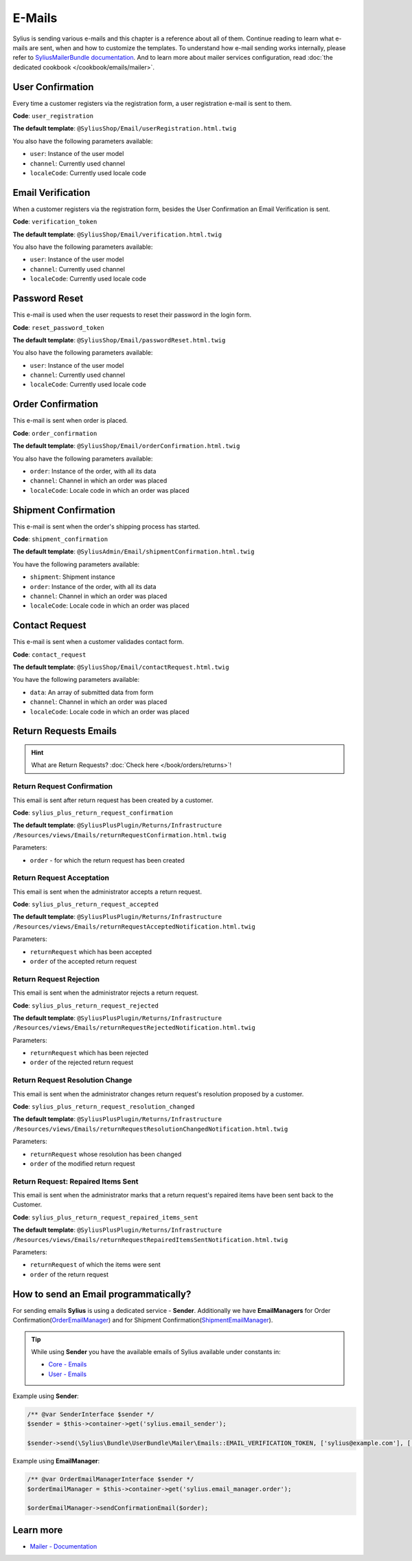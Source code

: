 .. index::
   single: E-Mails

E-Mails
=======

Sylius is sending various e-mails and this chapter is a reference about all of them. Continue reading to learn what e-mails are sent, when and how to customize the templates.
To understand how e-mail sending works internally, please refer to `SyliusMailerBundle documentation <https://github.com/Sylius/SyliusMailerBundle/blob/master/docs/index.md>`_.
And to learn more about mailer services configuration, read :doc:`the dedicated cookbook </cookbook/emails/mailer>`.

User Confirmation
-----------------

Every time a customer registers via the registration form, a user registration e-mail is sent to them.

**Code**: ``user_registration``

**The default template**: ``@SyliusShop/Email/userRegistration.html.twig``

You also have the following parameters available:

* ``user``: Instance of the user model
* ``channel``: Currently used channel
* ``localeCode``: Currently used locale code

Email Verification
------------------

When a customer registers via the registration form, besides the User Confirmation an Email Verification is sent.

**Code**: ``verification_token``

**The default template**: ``@SyliusShop/Email/verification.html.twig``

You also have the following parameters available:

* ``user``: Instance of the user model
* ``channel``: Currently used channel
* ``localeCode``: Currently used locale code

Password Reset
--------------

This e-mail is used when the user requests to reset their password in the login form.

**Code**: ``reset_password_token``

**The default template**: ``@SyliusShop/Email/passwordReset.html.twig``

You also have the following parameters available:

* ``user``: Instance of the user model
* ``channel``: Currently used channel
* ``localeCode``: Currently used locale code

Order Confirmation
------------------

This e-mail is sent when order is placed.

**Code**: ``order_confirmation``

**The default template**: ``@SyliusShop/Email/orderConfirmation.html.twig``

You also have the following parameters available:

* ``order``: Instance of the order, with all its data
* ``channel``: Channel in which an order was placed
* ``localeCode``: Locale code in which an order was placed

Shipment Confirmation
---------------------

This e-mail is sent when the order's shipping process has started.

**Code**: ``shipment_confirmation``

**The default template**: ``@SyliusAdmin/Email/shipmentConfirmation.html.twig``

You have the following parameters available:

* ``shipment``: Shipment instance
* ``order``: Instance of the order, with all its data
* ``channel``: Channel in which an order was placed
* ``localeCode``: Locale code in which an order was placed

Contact Request
---------------

This e-mail is sent when a customer validades contact form.

**Code**: ``contact_request``

**The default template**: ``@SyliusShop/Email/contactRequest.html.twig``

You have the following parameters available:

* ``data``: An array of submitted data from form
* ``channel``: Channel in which an order was placed
* ``localeCode``: Locale code in which an order was placed

.. rst-class:: plus-doc

Return Requests Emails
----------------------

.. hint::

   What are Return Requests? :doc:`Check here </book/orders/returns>`!

Return Request Confirmation
'''''''''''''''''''''''''''

This email is sent after return request has been created by a customer.

**Code**: ``sylius_plus_return_request_confirmation``

**The default template**:
``@SyliusPlusPlugin/Returns/Infrastructure``
``/Resources/views/Emails/returnRequestConfirmation.html.twig``

Parameters:

* ``order`` - for which the return request has been created

Return Request Acceptation
''''''''''''''''''''''''''

This email is sent when the administrator accepts a return request.

**Code**: ``sylius_plus_return_request_accepted``

**The default template**:
``@SyliusPlusPlugin/Returns/Infrastructure``
``/Resources/views/Emails/returnRequestAcceptedNotification.html.twig``

Parameters:

* ``returnRequest`` which has been accepted
* ``order`` of the accepted return request

Return Request Rejection
''''''''''''''''''''''''

This email is sent when the administrator rejects a return request.

**Code**: ``sylius_plus_return_request_rejected``

**The default template**:
``@SyliusPlusPlugin/Returns/Infrastructure``
``/Resources/views/Emails/returnRequestRejectedNotification.html.twig``

Parameters:

* ``returnRequest`` which has been rejected
* ``order`` of the rejected return request


Return Request Resolution Change
''''''''''''''''''''''''''''''''

This email is sent when the administrator changes return request's resolution proposed by a customer.

**Code**: ``sylius_plus_return_request_resolution_changed``

**The default template**:
``@SyliusPlusPlugin/Returns/Infrastructure``
``/Resources/views/Emails/returnRequestResolutionChangedNotification.html.twig``

Parameters:

* ``returnRequest`` whose resolution has been changed
* ``order`` of the modified return request

Return Request: Repaired Items Sent
'''''''''''''''''''''''''''''''''''

This email is sent when the administrator marks that a return request's repaired items have been sent back to the Customer.

**Code**: ``sylius_plus_return_request_repaired_items_sent``

**The default template**:
``@SyliusPlusPlugin/Returns/Infrastructure``
``/Resources/views/Emails/returnRequestRepairedItemsSentNotification.html.twig``

Parameters:

* ``returnRequest`` of which the items were sent
* ``order`` of the return request

.. image:: ../../_images/sylius_plus/banner.png
   :align: center
   :target: https://sylius.com/plus/?utm_source=docs

How to send an Email programmatically?
--------------------------------------

For sending emails **Sylius** is using a dedicated service - **Sender**. Additionally we have **EmailManagers**
for Order Confirmation(`OrderEmailManager <https://github.com/Sylius/Sylius/blob/master/src/Sylius/Bundle/ShopBundle/EmailManager/OrderEmailManager.php>`_)
and for Shipment Confirmation(`ShipmentEmailManager <https://github.com/Sylius/Sylius/blob/master/src/Sylius/Bundle/AdminBundle/EmailManager/ShipmentEmailManager.php>`_).

.. tip::

    While using **Sender** you have the available emails of Sylius available under constants in:

    * `Core - Emails <https://github.com/Sylius/Sylius/blob/master/src/Sylius/Bundle/CoreBundle/Mailer/Emails.php>`_
    * `User - Emails <https://github.com/Sylius/Sylius/blob/master/src/Sylius/Bundle/UserBundle/Mailer/Emails.php>`_

Example using **Sender**:

.. code-block:: php

    /** @var SenderInterface $sender */
    $sender = $this->container->get('sylius.email_sender');

    $sender->send(\Sylius\Bundle\UserBundle\Mailer\Emails::EMAIL_VERIFICATION_TOKEN, ['sylius@example.com'], ['user' => $user, 'channel' => $channel, 'localeCode' => $localeCode]);

Example using **EmailManager**:

.. code-block:: php

    /** @var OrderEmailManagerInterface $sender */
    $orderEmailManager = $this->container->get('sylius.email_manager.order');

    $orderEmailManager->sendConfirmationEmail($order);

Learn more
----------

* `Mailer - Documentation <https://github.com/Sylius/SyliusMailerBundle/blob/master/docs/index.md>`_
